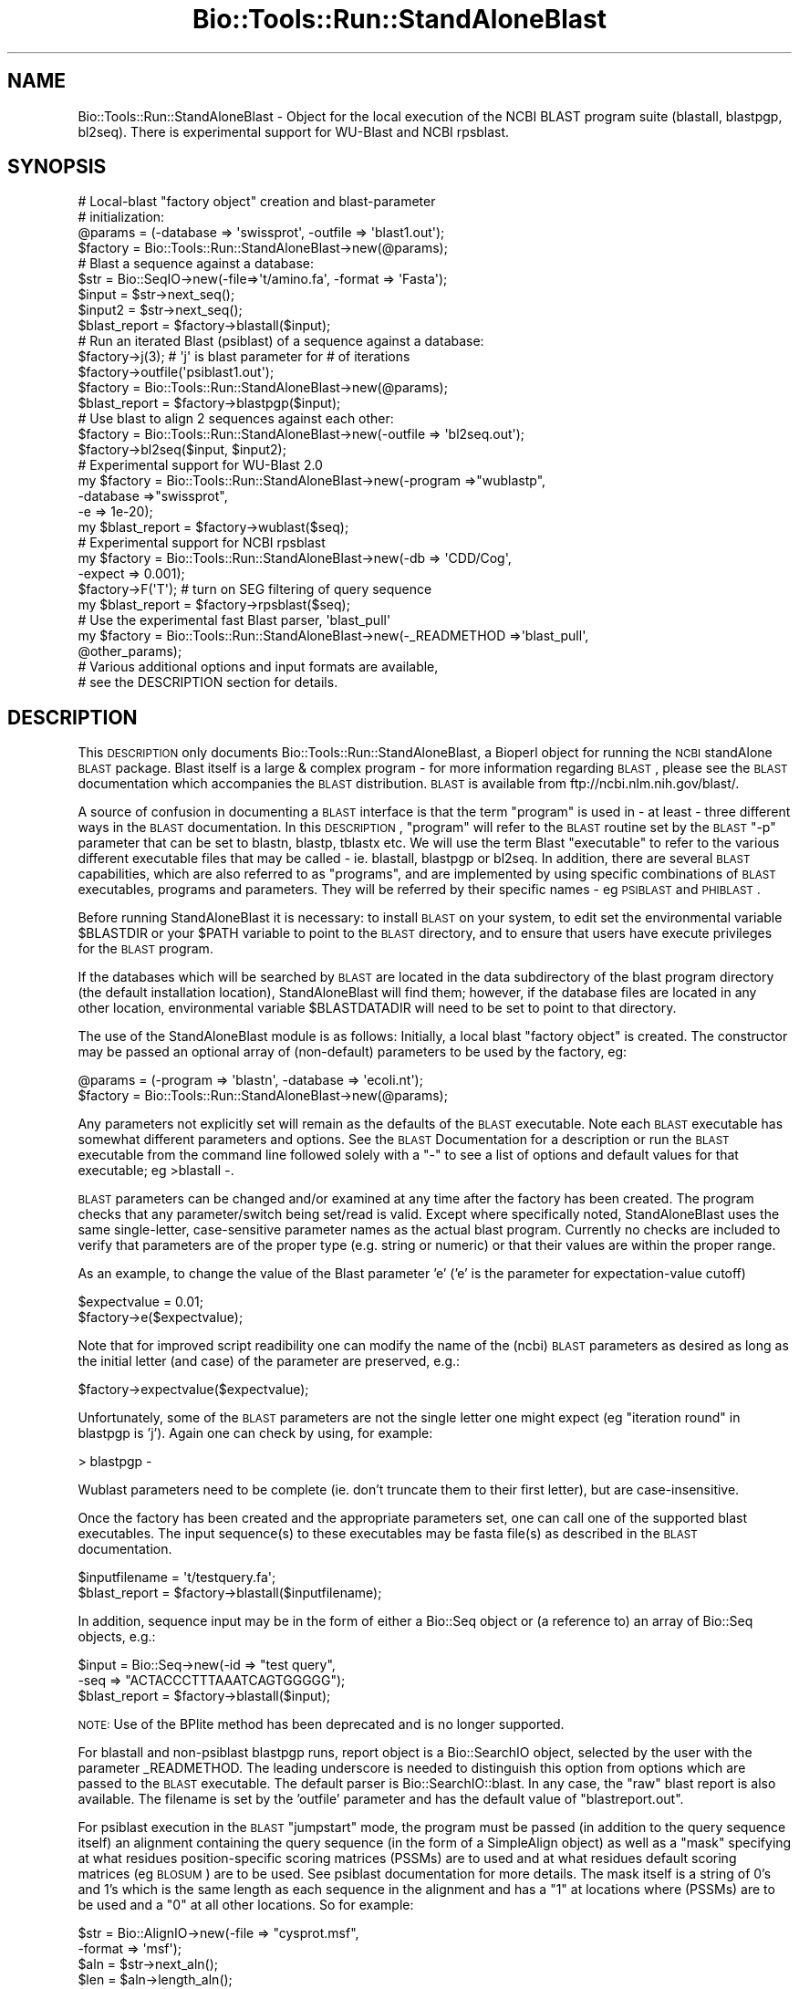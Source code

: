 .\" Automatically generated by Pod::Man 2.22 (Pod::Simple 3.13)
.\"
.\" Standard preamble:
.\" ========================================================================
.de Sp \" Vertical space (when we can't use .PP)
.if t .sp .5v
.if n .sp
..
.de Vb \" Begin verbatim text
.ft CW
.nf
.ne \\$1
..
.de Ve \" End verbatim text
.ft R
.fi
..
.\" Set up some character translations and predefined strings.  \*(-- will
.\" give an unbreakable dash, \*(PI will give pi, \*(L" will give a left
.\" double quote, and \*(R" will give a right double quote.  \*(C+ will
.\" give a nicer C++.  Capital omega is used to do unbreakable dashes and
.\" therefore won't be available.  \*(C` and \*(C' expand to `' in nroff,
.\" nothing in troff, for use with C<>.
.tr \(*W-
.ds C+ C\v'-.1v'\h'-1p'\s-2+\h'-1p'+\s0\v'.1v'\h'-1p'
.ie n \{\
.    ds -- \(*W-
.    ds PI pi
.    if (\n(.H=4u)&(1m=24u) .ds -- \(*W\h'-12u'\(*W\h'-12u'-\" diablo 10 pitch
.    if (\n(.H=4u)&(1m=20u) .ds -- \(*W\h'-12u'\(*W\h'-8u'-\"  diablo 12 pitch
.    ds L" ""
.    ds R" ""
.    ds C` ""
.    ds C' ""
'br\}
.el\{\
.    ds -- \|\(em\|
.    ds PI \(*p
.    ds L" ``
.    ds R" ''
'br\}
.\"
.\" Escape single quotes in literal strings from groff's Unicode transform.
.ie \n(.g .ds Aq \(aq
.el       .ds Aq '
.\"
.\" If the F register is turned on, we'll generate index entries on stderr for
.\" titles (.TH), headers (.SH), subsections (.SS), items (.Ip), and index
.\" entries marked with X<> in POD.  Of course, you'll have to process the
.\" output yourself in some meaningful fashion.
.ie \nF \{\
.    de IX
.    tm Index:\\$1\t\\n%\t"\\$2"
..
.    nr % 0
.    rr F
.\}
.el \{\
.    de IX
..
.\}
.\"
.\" Accent mark definitions (@(#)ms.acc 1.5 88/02/08 SMI; from UCB 4.2).
.\" Fear.  Run.  Save yourself.  No user-serviceable parts.
.    \" fudge factors for nroff and troff
.if n \{\
.    ds #H 0
.    ds #V .8m
.    ds #F .3m
.    ds #[ \f1
.    ds #] \fP
.\}
.if t \{\
.    ds #H ((1u-(\\\\n(.fu%2u))*.13m)
.    ds #V .6m
.    ds #F 0
.    ds #[ \&
.    ds #] \&
.\}
.    \" simple accents for nroff and troff
.if n \{\
.    ds ' \&
.    ds ` \&
.    ds ^ \&
.    ds , \&
.    ds ~ ~
.    ds /
.\}
.if t \{\
.    ds ' \\k:\h'-(\\n(.wu*8/10-\*(#H)'\'\h"|\\n:u"
.    ds ` \\k:\h'-(\\n(.wu*8/10-\*(#H)'\`\h'|\\n:u'
.    ds ^ \\k:\h'-(\\n(.wu*10/11-\*(#H)'^\h'|\\n:u'
.    ds , \\k:\h'-(\\n(.wu*8/10)',\h'|\\n:u'
.    ds ~ \\k:\h'-(\\n(.wu-\*(#H-.1m)'~\h'|\\n:u'
.    ds / \\k:\h'-(\\n(.wu*8/10-\*(#H)'\z\(sl\h'|\\n:u'
.\}
.    \" troff and (daisy-wheel) nroff accents
.ds : \\k:\h'-(\\n(.wu*8/10-\*(#H+.1m+\*(#F)'\v'-\*(#V'\z.\h'.2m+\*(#F'.\h'|\\n:u'\v'\*(#V'
.ds 8 \h'\*(#H'\(*b\h'-\*(#H'
.ds o \\k:\h'-(\\n(.wu+\w'\(de'u-\*(#H)/2u'\v'-.3n'\*(#[\z\(de\v'.3n'\h'|\\n:u'\*(#]
.ds d- \h'\*(#H'\(pd\h'-\w'~'u'\v'-.25m'\f2\(hy\fP\v'.25m'\h'-\*(#H'
.ds D- D\\k:\h'-\w'D'u'\v'-.11m'\z\(hy\v'.11m'\h'|\\n:u'
.ds th \*(#[\v'.3m'\s+1I\s-1\v'-.3m'\h'-(\w'I'u*2/3)'\s-1o\s+1\*(#]
.ds Th \*(#[\s+2I\s-2\h'-\w'I'u*3/5'\v'-.3m'o\v'.3m'\*(#]
.ds ae a\h'-(\w'a'u*4/10)'e
.ds Ae A\h'-(\w'A'u*4/10)'E
.    \" corrections for vroff
.if v .ds ~ \\k:\h'-(\\n(.wu*9/10-\*(#H)'\s-2\u~\d\s+2\h'|\\n:u'
.if v .ds ^ \\k:\h'-(\\n(.wu*10/11-\*(#H)'\v'-.4m'^\v'.4m'\h'|\\n:u'
.    \" for low resolution devices (crt and lpr)
.if \n(.H>23 .if \n(.V>19 \
\{\
.    ds : e
.    ds 8 ss
.    ds o a
.    ds d- d\h'-1'\(ga
.    ds D- D\h'-1'\(hy
.    ds th \o'bp'
.    ds Th \o'LP'
.    ds ae ae
.    ds Ae AE
.\}
.rm #[ #] #H #V #F C
.\" ========================================================================
.\"
.IX Title "Bio::Tools::Run::StandAloneBlast 3"
.TH Bio::Tools::Run::StandAloneBlast 3 "2015-11-02" "perl v5.10.1" "User Contributed Perl Documentation"
.\" For nroff, turn off justification.  Always turn off hyphenation; it makes
.\" way too many mistakes in technical documents.
.if n .ad l
.nh
.SH "NAME"
Bio::Tools::Run::StandAloneBlast \- Object for the local execution 
of the NCBI BLAST program suite (blastall, blastpgp, bl2seq). 
There is experimental support for WU\-Blast and NCBI rpsblast.
.SH "SYNOPSIS"
.IX Header "SYNOPSIS"
.Vb 4
\& # Local\-blast "factory object" creation and blast\-parameter
\& # initialization:
\& @params = (\-database => \*(Aqswissprot\*(Aq, \-outfile => \*(Aqblast1.out\*(Aq);
\& $factory = Bio::Tools::Run::StandAloneBlast\->new(@params);
\&
\& # Blast a sequence against a database:
\& $str = Bio::SeqIO\->new(\-file=>\*(Aqt/amino.fa\*(Aq, \-format => \*(AqFasta\*(Aq);
\& $input = $str\->next_seq();
\& $input2 = $str\->next_seq();
\& $blast_report = $factory\->blastall($input);
\&
\& # Run an iterated Blast (psiblast) of a sequence against a database:
\& $factory\->j(3);    # \*(Aqj\*(Aq is blast parameter for # of iterations
\& $factory\->outfile(\*(Aqpsiblast1.out\*(Aq);
\& $factory = Bio::Tools::Run::StandAloneBlast\->new(@params);
\& $blast_report = $factory\->blastpgp($input);
\&
\& # Use blast to align 2 sequences against each other:
\& $factory = Bio::Tools::Run::StandAloneBlast\->new(\-outfile => \*(Aqbl2seq.out\*(Aq);
\& $factory\->bl2seq($input, $input2);
\&
\& # Experimental support for WU\-Blast 2.0
\& my $factory = Bio::Tools::Run::StandAloneBlast\->new(\-program =>"wublastp",
\&                                                     \-database =>"swissprot",
\&                                                     \-e => 1e\-20); 
\& my $blast_report = $factory\->wublast($seq);
\&
\& # Experimental support for NCBI rpsblast
\& my $factory = Bio::Tools::Run::StandAloneBlast\->new(\-db => \*(AqCDD/Cog\*(Aq, 
\&                                                     \-expect => 0.001);
\& $factory\->F(\*(AqT\*(Aq); # turn on SEG filtering of query sequence
\& my $blast_report = $factory\->rpsblast($seq);
\&
\& # Use the experimental fast Blast parser, \*(Aqblast_pull\*(Aq
\& my $factory = Bio::Tools::Run::StandAloneBlast\->new(\-_READMETHOD =>\*(Aqblast_pull\*(Aq,
\&                                                     @other_params);
\&
\& # Various additional options and input formats are available,
\& # see the DESCRIPTION section for details.
.Ve
.SH "DESCRIPTION"
.IX Header "DESCRIPTION"
This \s-1DESCRIPTION\s0 only documents Bio::Tools::Run::StandAloneBlast, a
Bioperl object for running the \s-1NCBI\s0 standAlone \s-1BLAST\s0 package. Blast
itself is a large & complex program \- for more information regarding
\&\s-1BLAST\s0, please see the \s-1BLAST\s0 documentation which accompanies the \s-1BLAST\s0
distribution. \s-1BLAST\s0 is available from ftp://ncbi.nlm.nih.gov/blast/.
.PP
A source of confusion in documenting a \s-1BLAST\s0 interface is that the
term \*(L"program\*(R" is used in \- at least \- three different ways in the
\&\s-1BLAST\s0 documentation. In this \s-1DESCRIPTION\s0, \*(L"program\*(R" will refer to the
\&\s-1BLAST\s0 routine set by the \s-1BLAST\s0 \f(CW\*(C`\-p\*(C'\fR parameter that can be set to blastn,
blastp, tblastx etc. We will use the term Blast \*(L"executable\*(R" to refer
to the various different executable files that may be called \- ie.
blastall, blastpgp or bl2seq. In addition, there are several \s-1BLAST\s0
capabilities, which are also referred to as \*(L"programs\*(R", and are
implemented by using specific combinations of \s-1BLAST\s0 executables,
programs and parameters. They will be referred by their specific
names \- eg \s-1PSIBLAST\s0 and \s-1PHIBLAST\s0.
.PP
Before running StandAloneBlast it is necessary: to install \s-1BLAST\s0 
on your system, to edit set the environmental variable \f(CW$BLASTDIR\fR 
or your \f(CW$PATH\fR variable to point to the \s-1BLAST\s0 directory, and to 
ensure that users have execute privileges for the \s-1BLAST\s0 program.
.PP
If the databases which will be searched by \s-1BLAST\s0 are located in the 
data subdirectory of the blast program directory (the default 
installation location), StandAloneBlast will find them; however, 
if the database files are located in any other location, environmental 
variable \f(CW$BLASTDATADIR\fR will need to be set to point to that directory.
.PP
The use of the StandAloneBlast module is as follows: Initially, a
local blast \*(L"factory object\*(R" is created. The constructor may be passed
an optional array of (non-default) parameters to be used by the
factory, eg:
.PP
.Vb 2
\& @params = (\-program => \*(Aqblastn\*(Aq, \-database => \*(Aqecoli.nt\*(Aq);
\& $factory = Bio::Tools::Run::StandAloneBlast\->new(@params);
.Ve
.PP
Any parameters not explicitly set will remain as the defaults of the
\&\s-1BLAST\s0 executable. Note each \s-1BLAST\s0 executable has somewhat different
parameters and options. See the \s-1BLAST\s0 Documentation for a description
or run the \s-1BLAST\s0 executable from the command line followed solely with
a \*(L"\-\*(R" to see a list of options and default values for that executable;
eg >blastall \-.
.PP
\&\s-1BLAST\s0 parameters can be changed and/or examined at any time after the
factory has been created. The program checks that any
parameter/switch being set/read is valid. Except where specifically
noted, StandAloneBlast uses the same single-letter, case-sensitive
parameter names as the actual blast program. Currently no checks are
included to verify that parameters are of the proper type (e.g. string
or numeric) or that their values are within the proper range.
.PP
As an example, to change the value of the Blast parameter 'e' ('e' is
the parameter for expectation-value cutoff)
.PP
.Vb 2
\&  $expectvalue = 0.01;
\&  $factory\->e($expectvalue);
.Ve
.PP
Note that for improved script readibility one can modify the name of
the (ncbi) \s-1BLAST\s0 parameters as desired as long as the initial letter (and
case) of the parameter are preserved, e.g.:
.PP
.Vb 1
\&  $factory\->expectvalue($expectvalue);
.Ve
.PP
Unfortunately, some of the \s-1BLAST\s0 parameters are not the single 
letter one might expect (eg \*(L"iteration round\*(R" in blastpgp is 'j'). 
Again one can check by using, for example:
.PP
.Vb 1
\&  > blastpgp \-
.Ve
.PP
Wublast parameters need to be complete (ie. don't truncate them to their
first letter), but are case-insensitive.
.PP
Once the factory has been created and the appropriate parameters set,
one can call one of the supported blast executables. The input
sequence(s) to these executables may be fasta file(s) as described in
the \s-1BLAST\s0 documentation.
.PP
.Vb 2
\&  $inputfilename = \*(Aqt/testquery.fa\*(Aq;
\&  $blast_report = $factory\->blastall($inputfilename);
.Ve
.PP
In addition, sequence input may be in the form of either a Bio::Seq
object or (a reference to) an array of Bio::Seq objects, e.g.:
.PP
.Vb 3
\&  $input = Bio::Seq\->new(\-id => "test query",
\&                         \-seq => "ACTACCCTTTAAATCAGTGGGGG");
\&  $blast_report = $factory\->blastall($input);
.Ve
.PP
\&\s-1NOTE:\s0 Use of the BPlite method has been deprecated and is no longer supported.
.PP
For blastall and non-psiblast blastpgp runs, report object is a Bio::SearchIO
object, selected by the user with the parameter _READMETHOD. The leading
underscore is needed to distinguish this option from options which are passed to
the \s-1BLAST\s0 executable. The default parser is Bio::SearchIO::blast. In any case,
the \*(L"raw\*(R" blast report is also available. The filename is set by the 'outfile'
parameter and has the default value of \*(L"blastreport.out\*(R".
.PP
For psiblast execution in the \s-1BLAST\s0 \*(L"jumpstart\*(R" mode, the program must
be passed (in addition to the query sequence itself) an alignment
containing the query sequence (in the form of a SimpleAlign object) as
well as a \*(L"mask\*(R" specifying at what residues position-specific scoring
matrices (PSSMs) are to used and at what residues default scoring
matrices (eg \s-1BLOSUM\s0) are to be used. See psiblast documentation for
more details. The mask itself is a string of 0's and 1's which is the
same length as each sequence in the alignment and has a \*(L"1\*(R" at
locations where (PSSMs) are to be used and a \*(L"0\*(R" at all other
locations. So for example:
.PP
.Vb 7
\&  $str = Bio::AlignIO\->new(\-file => "cysprot.msf", 
\&                           \-format => \*(Aqmsf\*(Aq);
\&  $aln = $str\->next_aln();
\&  $len = $aln\->length_aln();
\&  $mask = \*(Aq1\*(Aq x $len;
\&  # simple case where PSSM\*(Aqs to be used at all residues
\&  $report = $factory\->blastpgp("cysprot1.fa", $aln, $mask);
.Ve
.PP
For bl2seq execution, StandAloneBlast.pm can be combined with
AlignIO.pm to directly produce a SimpleAlign object from the alignment
of the two sequences produced by bl2seq as in:
.PP
.Vb 4
\&  # Get 2 sequences
\&  $str = Bio::SeqIO\->new(\-file=>\*(Aqt/amino.fa\*(Aq , \-format => \*(AqFasta\*(Aq);
\&  my $seq3 = $str\->next_seq();
\&  my $seq4 = $str\->next_seq();
\&
\&  # Run bl2seq on them
\&  $factory = Bio::Tools::Run::StandAloneBlast\->new(\-program => \*(Aqblastp\*(Aq,
\&                                                   \-outfile => \*(Aqbl2seq.out\*(Aq);
\&  my $bl2seq_report = $factory\->bl2seq($seq3, $seq4);
\&
\&  # Use AlignIO.pm to create a SimpleAlign object from the bl2seq report
\&  $str = Bio::AlignIO\->new(\-file=> \*(Aqbl2seq.out\*(Aq,\-format => \*(Aqbl2seq\*(Aq);
\&  $aln = $str\->next_aln();
.Ve
.PP
For more examples of syntax and use of StandAloneBlast.pm, the user is
encouraged to run the scripts standaloneblast.pl in the bioperl
examples/tools directory and StandAloneBlast.t in the bioperl t/ 
directory.
.SH "FEEDBACK"
.IX Header "FEEDBACK"
.SS "Mailing Lists"
.IX Subsection "Mailing Lists"
User feedback is an integral part of the evolution of this and other
Bioperl modules. Send your comments and suggestions preferably to one
of the Bioperl mailing lists.  Your participation is much appreciated.
.PP
.Vb 2
\&  bioperl\-l@bioperl.org                  \- General discussion
\&  http://bioperl.org/wiki/Mailing_lists  \- About the mailing lists
.Ve
.SS "Support"
.IX Subsection "Support"
Please direct usage questions or support issues to the mailing list:
.PP
\&\fIbioperl\-l@bioperl.org\fR
.PP
rather than to the module maintainer directly. Many experienced and 
reponsive experts will be able look at the problem and quickly 
address it. Please include a thorough description of the problem 
with code and data examples if at all possible.
.SS "Reporting Bugs"
.IX Subsection "Reporting Bugs"
Report bugs to the Bioperl bug tracking system to help us keep track
the bugs and their resolution.  Bug reports can be submitted via 
the web:
.PP
.Vb 1
\&  https://github.com/bioperl/bioperl\-live/issues
.Ve
.SH "AUTHOR \- Peter Schattner"
.IX Header "AUTHOR - Peter Schattner"
Email schattner at alum.mit.edu
.SH "MAINTAINER \- Torsten Seemann"
.IX Header "MAINTAINER - Torsten Seemann"
Email torsten at infotech.monash.edu.au
.SH "CONTRIBUTORS"
.IX Header "CONTRIBUTORS"
Sendu Bala  bix@sendu.me.uk (reimplementation)
.SH "APPENDIX"
.IX Header "APPENDIX"
The rest of the documentation details each of the object
methods. Internal methods are usually preceded with a _
.SS "new"
.IX Subsection "new"
.Vb 7
\& Title   : new
\& Usage   : my $obj = Bio::Tools::Run::StandAloneBlast\->new();
\& Function: Builds a newBio::Tools::Run::StandAloneBlast object 
\& Returns : Bio::Tools::Run::StandAloneNCBIBlast or StandAloneWUBlast
\& Args    : \-quiet => boolean # make program execution quiet
\&           \-_READMETHOD => \*(AqBLAST\*(Aq (default, synonym \*(AqSearchIO\*(Aq) || \*(Aqblast_pull\*(Aq
\&                           # the parsing method, case insensitive
.Ve
.PP
Essentially all \s-1BLAST\s0 parameters can be set via StandAloneBlast.pm.
Some of the most commonly used parameters are listed below. All
parameters have defaults and are optional except for \-p in those programs that
have it. For a complete listing of settable parameters, run the relevant
executable \s-1BLAST\s0 program with the option \*(L"\-\*(R" as in blastall \-
Note that the input parameters (\-i, \-j, \-input) should not be set directly by
you: this module sets them when you call one of the executable methods.
.PP
Blastall
.PP
.Vb 12
\&  \-p  Program Name [String]
\&        Input should be one of "blastp", "blastn", "blastx", 
\&        "tblastn", or "tblastx".
\&  \-d  Database [String] default = nr
\&        The database specified must first be formatted with formatdb.
\&        Multiple database names (bracketed by quotations) will be accepted.
\&        An example would be \-d "nr est"
\&  \-e  Expectation value (E) [Real] default = 10.0
\&  \-o  BLAST report Output File [File Out]  Optional,
\&            default = ./blastreport.out ; set by StandAloneBlast.pm             
\&  \-S  Query strands to search against database (for blast[nx], and tblastx). 3 is both, 1 is top, 2 is bottom [Integer]
\&            default = 3
.Ve
.PP
Blastpgp (including Psiblast)
.PP
.Vb 6
\&  \-j  is the maximum number of rounds (default 1; i.e., regular BLAST)
\&  \-h  is the e\-value threshold for including sequences in the
\&            score matrix model (default 0.001)
\&  \-c  is the "constant" used in the pseudocount formula specified in the paper (default 10)
\&  \-B  Multiple alignment file for PSI\-BLAST "jump start mode"  Optional
\&  \-Q  Output File for PSI\-BLAST Matrix in ASCII [File Out]  Optional
.Ve
.PP
rpsblast
.PP
.Vb 7
\&  \-d  Database [String] default = (none \- you must specify a database)
\&        The database specified must first be formatted with formatdb.
\&        Multiple database names (bracketed by quotations) will be accepted.
\&        An example would be \-d "Cog Smart"
\&  \-e  Expectation value (E) [Real] default = 10.0
\&  \-o  BLAST report Output File [File Out]  Optional,
\&            default = ./blastreport.out ; set by StandAloneBlast.pm
.Ve
.PP
Bl2seq
.PP
.Vb 6
\&  \-p  Program name: blastp, blastn, blastx. For blastx 1st argument should be nucleotide [String]
\&    default = blastp
\&  \-o  alignment output file [File Out] default = stdout
\&  \-e  Expectation value (E) [Real]  default = 10.0
\&  \-S  Query strands to search against database (blastn only).  3 is both, 1 is top, 2 is bottom [Integer]
\&    default = 3
.Ve
.PP
WU-Blast
.PP
.Vb 8
\&  \-p Program Name [String] 
\&        Input should be one of "wublastp", "wublastn", "wublastx", 
\&        "wutblastn", or "wutblastx".
\&  \-d  Database [String] default = nr
\&        The database specified must first be formatted with xdformat.
\&  \-E  Expectation value (E) [Real] default = 10.0
\&  \-o  BLAST report Output File [File Out]  Optional,
\&            default = ./blastreport.out ; set by StandAloneBlast.pm
.Ve
.SS "executable"
.IX Subsection "executable"
.Vb 6
\& Title   : executable
\& Usage   : my $exe = $blastfactory\->executable(\*(Aqblastall\*(Aq);
\& Function: Finds the full path to the executable
\& Returns : string representing the full path to the exe
\& Args    : [optional] name of executable to set path to 
\&           [optional] boolean flag whether or not warn when exe is not found
.Ve
.SS "program_dir"
.IX Subsection "program_dir"
.Vb 5
\& Title   : program_dir
\& Usage   : my $dir = $factory\->program_dir();
\& Function: Abstract get method for dir of program. 
\& Returns : string representing program directory 
\& Args    : none
.Ve
.SS "_setinput"
.IX Subsection "_setinput"
.Vb 6
\& Title   :  _setinput
\& Usage   :  Internal function, not to be called directly        
\& Function:   Create input file(s) for Blast executable
\& Example :
\& Returns : name of file containing Blast data input
\& Args    : Seq object reference or input file name
.Ve
.SH "Bio::Tools::Run::WrapperBase methods"
.IX Header "Bio::Tools::Run::WrapperBase methods"
.SS "no_param_checks"
.IX Subsection "no_param_checks"
.Vb 6
\& Title   : no_param_checks
\& Usage   : $obj\->no_param_checks($newval)
\& Function: Boolean flag as to whether or not we should
\&           trust the sanity checks for parameter values  
\& Returns : value of no_param_checks
\& Args    : newvalue (optional)
.Ve
.SS "save_tempfiles"
.IX Subsection "save_tempfiles"
.Vb 5
\& Title   : save_tempfiles
\& Usage   : $obj\->save_tempfiles($newval)
\& Function: 
\& Returns : value of save_tempfiles
\& Args    : newvalue (optional)
.Ve
.SS "outfile_name"
.IX Subsection "outfile_name"
.Vb 6
\& Title   : outfile_name
\& Usage   : my $outfile = $tcoffee\->outfile_name();
\& Function: Get/Set the name of the output file for this run
\&           (if you wanted to do something special)
\& Returns : string
\& Args    : [optional] string to set value to
.Ve
.SS "tempdir"
.IX Subsection "tempdir"
.Vb 5
\& Title   : tempdir
\& Usage   : my $tmpdir = $self\->tempdir();
\& Function: Retrieve a temporary directory name (which is created)
\& Returns : string which is the name of the temporary directory
\& Args    : none
.Ve
.SS "cleanup"
.IX Subsection "cleanup"
.Vb 5
\& Title   : cleanup
\& Usage   : $tcoffee\->cleanup();
\& Function: Will cleanup the tempdir directory after a PAML run
\& Returns : none
\& Args    : none
.Ve
.SS "io"
.IX Subsection "io"
.Vb 5
\& Title   : io
\& Usage   : $obj\->io($newval)
\& Function:  Gets a Bio::Root::IO object
\& Returns : Bio::Root::IO
\& Args    : none
.Ve
